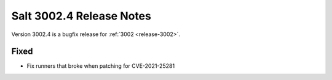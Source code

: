 .. _release-3002-4:

=========================
Salt 3002.4 Release Notes
=========================

Version 3002.4 is a bugfix release for :ref:`3002 <release-3002>`.

Fixed
-----

- Fix runners that broke when patching for CVE-2021-25281
